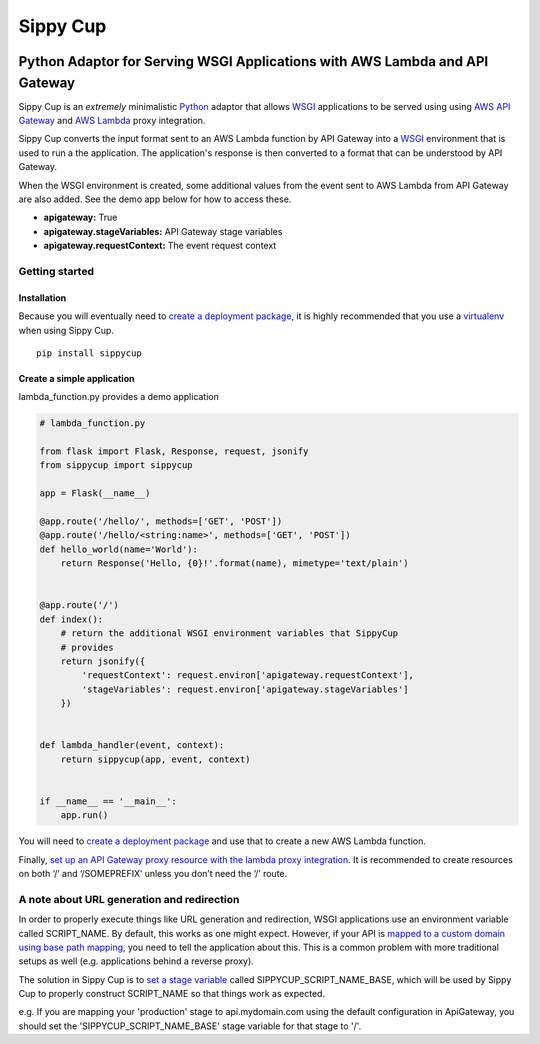 Sippy Cup
=========

.. image:: https://circleci.com/gh/RealSalmon/sippycup.svg?style=svg
    :target: https://circleci.com/gh/RealSalmon/sippycup

Python Adaptor for Serving WSGI Applications with AWS Lambda and API Gateway
----------------------------------------------------------------------------

Sippy Cup is an *extremely* minimalistic `Python`_ adaptor that allows `WSGI`_
applications to be served using using `AWS API Gateway`_ and `AWS Lambda`_
proxy integration.

Sippy Cup converts the input format sent to an AWS Lambda function by API
Gateway into a `WSGI`_ environment that is used to run a the application.
The application's response is then converted to a format that can be understood
by API Gateway.

When the WSGI environment is created, some additional values from the event
sent to AWS Lambda from API Gateway are also added. See the demo app below
for how to access these.

- **apigateway:** True
- **apigateway.stageVariables:** API Gateway stage variables
- **apigateway.requestContext:** The event request context

Getting started
~~~~~~~~~~~~~~~

Installation
^^^^^^^^^^^^

Because you will eventually need to `create a deployment package`_, it
is highly recommended that you use a `virtualenv`_ when using Sippy Cup.

::

    pip install sippycup

Create a simple application
^^^^^^^^^^^^^^^^^^^^^^^^^^^

lambda\_function.py provides a demo application

.. code:: python

    # lambda_function.py

    from flask import Flask, Response, request, jsonify
    from sippycup import sippycup

    app = Flask(__name__)

    @app.route('/hello/', methods=['GET', 'POST'])
    @app.route('/hello/<string:name>', methods=['GET', 'POST'])
    def hello_world(name='World'):
        return Response('Hello, {0}!'.format(name), mimetype='text/plain')


    @app.route('/')
    def index():
        # return the additional WSGI environment variables that SippyCup
        # provides
        return jsonify({
            'requestContext': request.environ['apigateway.requestContext'],
            'stageVariables': request.environ['apigateway.stageVariables']
        })


    def lambda_handler(event, context):
        return sippycup(app, event, context)


    if __name__ == '__main__':
        app.run()



You will need to `create a deployment package`_ and use that to create a new
AWS Lambda function.

Finally, `set up an API Gateway proxy resource with the lambda proxy
integration`_. It is recommended to create resources on both ‘/’ and
‘/SOMEPREFIX’ unless you don’t need the ‘/’ route.

A note about URL generation and redirection
~~~~~~~~~~~~~~~~~~~~~~~~~~~~~~~~~~~~~~~~~~~
In order to properly execute things like URL generation and redirection,
WSGI applications use an environment variable called SCRIPT_NAME. By default,
this works as one might expect. However, if your API is
`mapped to a custom domain using base path mapping`_, you need to tell
the application about this. This is a common problem with more traditional
setups as well (e.g. applications behind a reverse proxy).

The solution in Sippy Cup is to `set a stage variable`_ called
SIPPYCUP_SCRIPT_NAME_BASE, which will be used by Sippy Cup to properly construct
SCRIPT_NAME so that things work as expected.

e.g. If you are mapping your 'production' stage to api.mydomain.com using the default
configuration in ApiGateway, you should set the 'SIPPYCUP_SCRIPT_NAME_BASE' stage
variable for that stage to '/'.

.. _Python: https://www.python.org/
.. _AWS API Gateway: https://aws.amazon.com/api-gateway/
.. _AWS Lambda: https://aws.amazon.com/lambda/
.. _WSGI: https://wsgi.readthedocs.io/en/latest/
.. _create a deployment package: https://docs.aws.amazon.com/lambda/latest/dg/lambda-python-how-to-create-deployment-package.html
.. _virtualenv: https://virtualenv.pypa.io/en/stable/
.. _set up an API Gateway proxy resource with the lambda proxy integration: https://docs.aws.amazon.com/apigateway/latest/developerguide/api-gateway-set-up-simple-proxy.html#api-gateway-set-up-lambda-proxy-integration-on-proxy-resource
.. _mapped to a custom domain using base path mapping: http://docs.aws.amazon.com/apigateway/latest/developerguide/how-to-custom-domains.html
.. _set a stage variable: http://docs.aws.amazon.com/apigateway/latest/developerguide/how-to-set-stage-variables-aws-console.html
